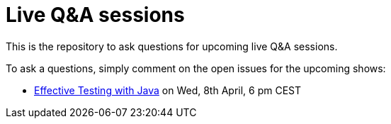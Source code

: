 = Live Q&A sessions

This is the repository to ask questions for upcoming live Q&amp;A sessions.

To ask a questions, simply comment on the open issues for the upcoming shows:

- https://github.com/sdaschner/live-qa-sessions/issues/1[Effective Testing with Java^] on Wed, 8th April, 6 pm CEST
